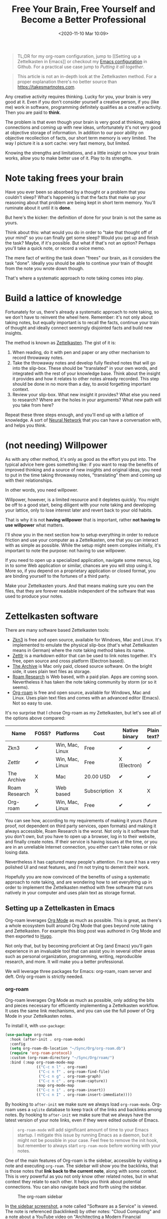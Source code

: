 #+HUGO_BASE_DIR: ../../
#+HUGO_SECTION: posts
#+HUGO_DRAFT: true
#+PROPERTY: header-args :exports both

#+title: Free Your Brain, Free Yourself and Become a Better Professional
#+date: <2020-11-10 Mar 10:09>

#+begin_quote
TL;DR for my org-roam configuration, jump to [[Setting up a Zettelkasten
in Emacs]] or checkout my [[https://github.com/cesarolea/emacs#roam][Emacs configuration]] in Github. For a practical
use case jump to [[Putting it all together]].
#+end_quote

#+begin_quote
This article is not an in-depth look at the Zettelkasten method. For a
proper explanation there's no better source than
[[https://takesmartnotes.com]].
#+end_quote

Any creative activity requires thinking. Lucky for you, your brain is
very good at it. Even if you don't consider yourself a creative
person, if you (like me) work in software, programming definitely
qualifies as a creative activity. Then you are paid to *think*.

The problem is that even though your brain is very good at thinking,
making connections and coming up with new ideas, unfortunately it's
not very good at objective storage of information. In addition to our
poor ability on objective recollection of facts, our short term memory
is very limited. The way I picture it is a sort cache: very fast
memory, but limited.

Knowing the strengths and limitations, and a little insight on how
your brain works, allow you to make better use of it. Play to its
strengths.

* Note taking frees your brain

Have you ever been so absorbed by a thought or a problem that you
couldn't sleep? What's happening is that the facts that make up your
reasoning about that problem are being kept in short term
memory. You'll ruminate about it until it is *done*.

But here's the kicker: the definition of done for your brain is not
the same as yours.

Think about this: what would you do in order to "take that thought off
of your mind" so you can finally get some sleep? Would you get up and
finish the task? Maybe, if it's possible. But what if that's not an
option? Perhaps you'll take a quick note, or record a voice memo.

The mere fact of writing the task down "frees" our brain, as it
considers the task "done". Ideally you should be able to continue your
train of thought from the note you wrote down though.

That's where a systematic approach to note taking comes into play.

* Build a lattice of knowledge
Fortunately for us, there's already a systematic approach to note
taking, so we don't have to reinvent the wheel here. Remember: it's
not only about taking notes, but equally important is to recall the
facts, continue your train of thought and ideally connect seemingly
disjointed facts and build new insights.

The method is known as [[https://en.wikipedia.org/wiki/Zettelkasten][Zettelkasten]]. The gist of it is:

1. When reading, do it with pen and paper or any other mechanism to
   record throwaway notes.
2. Take the throwaway notes and develop fully fleshed notes that will
   go into the slip-box. These should be "translated" in your own
   words, and integrated with the rest of your knowledge base. Think
   about the insight it provides and how it relates to other notes
   already recorded. This step should be done in no more than a day,
   to avoid forgetting important context.
3. Review your slip-box. What new insight it provides? What else you
   need to research? Where are the holes in your arguments? What new
   path will you take from here?

Repeat these three steps enough, and you'll end up with a lattice of
knowledge. A sort of [[file:../../../Sync/Org/roam/20201111102413-neural_network.org][Neural Network]] that you can have a conversation
with, and helps you think.

* (not needing) Willpower
As with any other method, it's only as good as the effort you put
into. The typical advice here goes something like: if you want to reap
the benefits of improved thinking and a source of new insights and
original ideas, you need to put in the time taking throwaway notes,
"translating" them and coming up with their relationships.

In other words, you need willpower.

Willpower, however, is a limited resource and it depletes quickly. You
might be off to a good start, being diligent with your note taking and
developing your lattice, only to lose interest later and revert back
to your old habits.

That is why it is not *having willpower* that is important, rather
*not having to use willpower* what matters.

I'll show you in the next section how to setup everything in order to
reduce friction and use your computer as a Zettelkasten, one that you
can interact with as simple as possible. While the setup might seem
complex initially, it's important to note the purpose: not having to
use willpower.

If you need to open up a specialized application, navigate some menus,
log in to some Web application or similar, chances are you will stop
using it. More so, if you depend on a proprietary application or
closed format, you are binding yourself to the fortunes of a third
party.

Make your Zettelkasten yours. And that means making sure you own the
files, that they are forever readable independent of the software that
was used to produce your notes.

* Zettelkasten software
There are many software based Zettelkasten tools:

- [[http://zettelkasten.danielluedecke.de/en/][Zkn3]] is free and open source, available for Windows, Mac and
  Linux. It's implemented to emulate the physical slip-box (that's
  what Zettelkasten means in German) where the note taking method
  takes its name.
- [[https://zettlr.com/][Zettlr]] is a markdown editor that can be used to link notes
  together. It's free, open source and cross platform (Electron
  based).
- [[https://zettelkasten.de/the-archive/][The Archive]] is Mac only paid, closed source software. On the bright
  side, it uses plain text files as storage.
- [[https://roamresearch.com/][Roam Research]] is Web based, with a paid plan. Apps are coming
  soon. Nevertheless it has taken the note taking community by storm
  (or so it seems).
- [[https://www.orgroam.com/][Org-roam]] is free and open source, available for Windows, Mac and
  Linux. Uses plain text files and comes with an advanced editor
  (Emacs). Not so easy to use.

It's no surprise that I chose Org-roam as my Zettelkasten, but let's
see all of the options above compared:

| Name          | FOSS? | Platforms       | Cost         | Native binary | Plain text? |
|---------------+-------+-----------------+--------------+---------------+-------------|
| Zkn3          | ✔     | Win, Mac, Linux | Free         | ✔             | ✔           |
| Zettlr        | ✔     | Win, Mac, Linux | Free         | X (Electron)  | ✔           |
| The Archive   | X     | Mac             | 20.00 USD    | ✔             | ✔           |
| Roam Research | X     | Web based       | Subscription | X             | X           |
| Org-roam      | ✔     | Win, Mac, Linux | Free         | ✔             | ✔           |

You can see how, according to my requirements of making it yours
(future proof, not dependent on third party services, open formats)
and making it always accessible, Roam Research is the worst. Not only
is it software that you don't own, but you have to open up a browser,
log in to their website, and finally create notes. If their service is
having issues at the time, or you are in an unreliable Internet
connection, you either can't take notes or risk losing data.

Nevertheless it has captured many people's attention. I'm sure it has
a very polished UI and neat features, and I'm not trying to demerit
their work.

Hopefully you are now convinced of the benefits of using a systematic
approach to note taking, and are wondering how to set everything up in
order to implement the Zettelkasten method with free software that
runs natively in your computer and uses plain text as storage format.

** Setting up a Zettelkasten in Emacs
Org-roam leverages [[https://orgmode.org/][Org Mode]] as much as possible. This is great, as
there's a whole ecosystem built around Org Mode that goes beyond note
taking and Zettelkasten. For example this blog post was authored in
Org Mode and then exported to [[https://gohugo.io/][Hugo]].

Not only that, but by becoming proficient at Org (and Emacs) you'll
gain experience in an invaluable tool that can assist you in several
other areas such as personal organization, programming, writing,
reproducible research, and more. It will make you a better
professional.

We will leverage three packages for Emacs: org-roam, roam server and
deft. Only org-roam is strictly needed.

*** org-roam
    Org-roam leverages Org Mode as much as possible, only adding the
    bits and pieces necessary for efficiently implementing a
    Zettelkasten workflow. It uses the same link mechanisms, and you
    can use the full power of Org Mode in your Zettelkasten notes.

    To install it, with ~use-package~:

#+begin_src emacs-lisp
  (use-package org-roam
    :hook (after-init . org-roam-mode)
    :config
    (setq org-roam-db-location "~/Sync/Org/org-roam.db")
    (require 'org-roam-protocol)
    :custom (org-roam-directory "~/Sync/Org/roam/")
    :bind (:map org-roam-mode-map
                (("C-c n l" . org-roam)
                 ("C-c n f" . org-roam-find-file)
                 ("C-c n g" . org-roam-graph)
                 ("C-c n c" . org-roam-capture))
                :map org-mode-map
                (("C-c n i" . org-roam-insert))
                (("C-c n I" . org-roam-insert-immediate))))
#+end_src

By hooking to ~after-init~ we make sure we always load
~org-roam-mode~. Org-roam uses a ~sqlite~ database to keep track of
the links and backlinks among notes. By hooking to ~after-init~ we
make sure that we always have the latest version of your note links,
even if they were edited outside of Emacs.

#+begin_quote
~org-roam-mode~ will add significant amount of time to your Emacs
startup. I mitigate this issue by running Emacs as a daemon, but it
might not be possible in your case. Feel free to remove the init hook,
but remember to always start ~org-roam-mode~ before working with your
notes.
#+end_quote

One of the main features of Org-roam is the sidebar, accessible by
visiting a note and executing ~org-roam~. The sidebar will show you
the backlinks, that is those notes that *link back to the current
note*, along with some context. This is very powerful as you not only
know other related notes, but in what context they relate to each
other. It helps you think about potential connections. You can also
navigate back and forth using the sidebar.

#+CAPTION: The org-roam sidebar
#+NAME: fig:sidebar
[[file:sidebar.png]]

In [[fig:sidebar][the sidebar screenshot]], a note called "Software as a Service" is
viewed. The note is referenced (backlinked) by other notes: "Cloud
Computing" and a note about a YouTube video on "Architecting a Modern
Financial Institution". What's interesting is the context around these
references. For example in the video, it talks about a strategy around
sharding the infrastructure; not exactly about Software as a Service,
but related nonetheless.

Other commands include ~org-roam-find-file~ to quickly finding and
opening a note, ~org-roam-insert~ to insert a link to an existing note
while editing a note, and ~org-roam-capture~ to create a new note.

*** Roam Protocol
    This is not a separate package, but a functionality that is built
    into org-roam. The purpose of this configuration is twofold: 

    1. So that you can click on a graph node, and have it open in
       Emacs with the corresponding node in view.
    2. So that you can create a new note straight from your browser,
       for example when reading an article or playing a video on
       YouTube.

    The instructions for this setup depend on your OS and browser, so
    I won't replicate them here. Just go to [[https://www.orgroam.com/manual.html#Roam-Protocol][org-roam's manual]] and
    follow the instructions. I wholeheartedly recommend that you do so
    though, as it lowers the effort barrier (no [[(not needing)
    Willpower][Willpower]] required!).

*** Org roam server
    Org-roam comes with the ability to graph your network of notes
    (your knowledge lattice). I find this extremely useful, and the
    best way to navigate your notes and find interesting insight.

    However the graphing solution in plain Org-roam is serviceable,
    but there's a better one: [[https://github.com/org-roam/org-roam-server][Org-roam-server]]. This nifty piece of
    software creates an interactive graph that you can view in your
    Web browser.

#+CAPTION: Installing org-roam-server with use-package
#+begin_src emacs-lisp
  (use-package org-roam-server
    :config
    (setq org-roam-server-host "127.0.0.1"
          org-roam-server-port 8080
          org-roam-server-authenticate nil
          org-roam-server-export-inline-images t
          org-roam-server-serve-files nil
          org-roam-server-served-file-extensions '("pdf" "mp4" "ogv")
          org-roam-server-network-poll t
          org-roam-server-network-arrows nil
          org-roam-server-network-label-truncate t
          org-roam-server-network-label-truncate-length 60
          org-roam-server-network-label-wrap-length 20))
#+end_src

Org-roam-server uses an emacs-lisp Web server, and presents you with a
unique way to interact with your knowledge lattice. Connections are
visible, you can click nodes to view only a subsection of your graph,
on hover previews, and more. This is my preferred way of "having a
conversation" with my Zettelkasten.

I don't start the server automatically. Rather, when I want to use it
I ~M-x org-roam-server~, open my browser to ~127.0.0.1:8080~ and
that's it.

*** deft
    With the setup above you can capture new notes, and you can
    consult your Zettelkasten, find a note you may be interested in,
    open the note, follow links, and basically "have a conversation"
    with your knowledge lattice.

    But what happens if, for example, you remember writing something
    down but don't know exactly /where/ you wrote it? 

    Check [[fig:sidebar][the sidebar screenshot]] again. Let's say you are researching
    something about sharding infrastructure but don't remember exactly
    where you put it, or what was it related to. If you ~C-c n f~ you
    are presented with a list of topics, but none have the term
    /shard/ in it.

    Deft is a full text search engine that we can use for many things,
    but in our case we'll use it for searching our notes.

#+CAPTION: Installing deft for full text search our roam notes.
#+begin_src emacs-lisp
  (use-package deft
    :bind ("s-F" . deft)
    :commands (deft)
    :config
    (setq deft-extensions '("org")
          deft-directory "~/Sync/Org/roam"
          deft-recursive t))
#+end_src

We simply point deft to our note repository, and tell it to only
consider files with an ~org~ extension, and to search recursively in
case you use directories for organization. That's it.

#+CAPTION: Using deft to find notes with the term ~sharding~
[[file:deft.png]]

* Putting it all together
In my note taking journey I struggled to get the whole
picture. Explaining the method is a challenge, as the benefits of the
system are only made apparent after you've spent some time with it and
built a critical mass around your notes.

The purpose of this section is to present you with a practical example
of how to use your setup in a real world scenario.

Suppose you are getting started on your work day, and your boss sends
you a link to an article. You open the article, pen and paper at hand,
and start reading.

As you progress through the article you make some throwaway notes,
with some tidbits about why you think it's important, where in the
article it's located, and how it might relate to other topics.

When you are done reading, you hit your bookmarklet and a new note is
created for you with the title and ~roam_key~ property already filled
to the article's URL.

At this point you can either spend the time converting your throwaway
notes into permanent notes if you have time right now, or you can
simply save the empty note that you will use later in the day to
"translate" your throwaway notes. I usually take this second approach.

Later throughout the day, you open up your empty note created earlier,
collect your throwaway notes about the article, start org-roam-server
and open up your Zettelkasten. You are ready to have a conversation
with it.

See your existing notes. What do you see? how is this new article
relevant to your existing knowledge? how does it connect to existing
notes?

Ask these and other questions as you translate your throwaway notes
into your permanent notes. Create links, either to existing notes, or
to new empty notes. Linking to new (empty) notes serve as a reminder
of topics that need further research.

As you link this article's note, you may realize of a connection that
is not readily apparent. For example, as you read through an article
related to the SaaS model of software delivery, you may realize that
key performance indicators (KPIs) are not only important for APIs (you
already knew that), but also to measure your customer's growth. This
is not explicitly mentioned in the article, but you make the
connection thanks to earlier research into service level agreements
(SLAs).

This is all made up, and a concrete example of why it's so hard to
explain how to use the Zettelkasten method, but hopefully you get the
idea.

* Conclusion
My journey to note taking was backwards. I never knew I needed
something better than my existing system of keeping a notebook with me
at all times while I work (but not whenever I read).

I'm a heavy user of Org Mode, and eventually stumbled upon
Org-roam. Wanting to expand my Org Mode use, I configured it without
knowing what to expect. It wasn't until I read the book [[https://takesmartnotes.com][How to take
smart notes]] that it all clicked together and saw how inefficient (or
rather, nonexistent) my current note taking system was.

The practical case outlined in [[Putting it all together]] is based off of
a recent experience I had. It honestly felt I had superpowers, and I
was free to concentrate all my brainpower on making the relevant
connections and generating insight, instead of remembering long read
facts.

Hopefully you can have note taking superpowers too.
